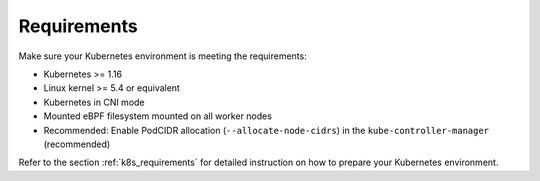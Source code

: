 Requirements
============

Make sure your Kubernetes environment is meeting the requirements:

* Kubernetes >= 1.16
* Linux kernel >= 5.4 or equivalent
* Kubernetes in CNI mode
* Mounted eBPF filesystem mounted on all worker nodes
* Recommended: Enable PodCIDR allocation (``--allocate-node-cidrs``) in the ``kube-controller-manager`` (recommended)

Refer to the section :ref:`k8s_requirements` for detailed instruction on how to
prepare your Kubernetes environment.
